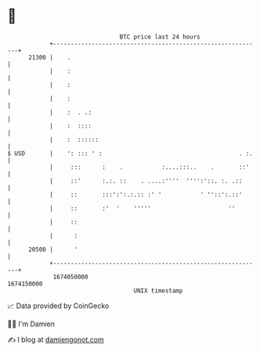 * 👋

#+begin_example
                                   BTC price last 24 hours                    
               +------------------------------------------------------------+ 
         21300 |    .                                                       | 
               |    :                                                       | 
               |    :                                                       | 
               |    :                                                       | 
               |    :  . .:                                                 | 
               |    :  ::::                                                 | 
               |    :  ::::::                                               | 
   $ USD       |    ': ::: ' :                                       . :.   | 
               |     :::      :    .           :....:::..    .       ::'    | 
               |     ::'      :.:. ::    . ....:''''  '''':'::. :. .::      | 
               |     ::       :::':':.:.:: :' '           ' ''::':.::'      | 
               |     ::       :'  '    '''''                      ''        | 
               |     ::                                                     | 
               |      :                                                     | 
         20500 |      '                                                     | 
               +------------------------------------------------------------+ 
                1674050000                                        1674150000  
                                       UNIX timestamp                         
#+end_example
📈 Data provided by CoinGecko

🧑‍💻 I'm Damien

✍️ I blog at [[https://www.damiengonot.com][damiengonot.com]]
